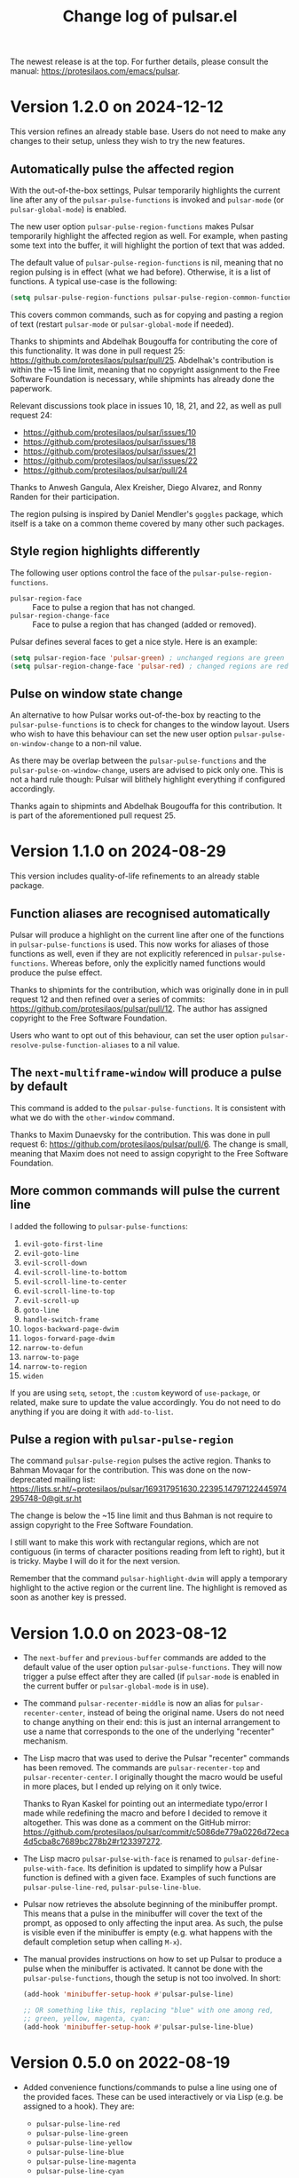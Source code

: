 #+TITLE: Change log of pulsar.el
#+AUTHOR: Protesilaos Stavrou
#+EMAIL: info@protesilaos.com
#+OPTIONS: ':nil toc:nil num:nil author:nil email:nil
#+STARTUP: content

The newest release is at the top.  For further details, please consult
the manual: <https://protesilaos.com/emacs/pulsar>.

#+toc: headlines 1 insert TOC here, with one headline level

* Version 1.2.0 on 2024-12-12
:PROPERTIES:
:CUSTOM_ID: h:3060295b-f66d-4eb9-9606-440c5fb5e408
:END:

This version refines an already stable base. Users do not need to make
any changes to their setup, unless they wish to try the new features.

** Automatically pulse the affected region
:PROPERTIES:
:CUSTOM_ID: h:7c00c7e4-ccee-4559-a30e-9747f5f820c0
:END:

With the out-of-the-box settings, Pulsar temporarily highlights the
current line after any of the ~pulsar-pulse-functions~ is invoked and
~pulsar-mode~ (or ~pulsar-global-mode~) is enabled.

The new user option ~pulsar-pulse-region-functions~ makes Pulsar
temporarily highlight the affected region as well. For example, when
pasting some text into the buffer, it will highlight the portion of
text that was added.

The default value of ~pulsar-pulse-region-functions~ is nil, meaning
that no region pulsing is in effect (what we had before). Otherwise,
it is a list of functions. A typical use-case is the following:

#+begin_src emacs-lisp
(setq pulsar-pulse-region-functions pulsar-pulse-region-common-functions)
#+end_src

This covers common commands, such as for copying and pasting a region
of text (restart ~pulsar-mode~ or ~pulsar-global-mode~ if needed).

Thanks to shipmints and Abdelhak Bougouffa for contributing the core
of this functionality. It was done in pull request 25:
<https://github.com/protesilaos/pulsar/pull/25>. Abdelhak's
contribution is within the ~15 line limit, meaning that no copyright
assignment to the Free Software Foundation is necessary, while
shipmints has already done the paperwork.

Relevant discussions took place in issues 10, 18, 21, and 22, as well
as pull request 24:

- <https://github.com/protesilaos/pulsar/issues/10>
- <https://github.com/protesilaos/pulsar/issues/18>
- <https://github.com/protesilaos/pulsar/issues/21>
- <https://github.com/protesilaos/pulsar/issues/22>
- <https://github.com/protesilaos/pulsar/pull/24>

Thanks to Anwesh Gangula, Alex Kreisher, Diego Alvarez, and Ronny
Randen for their participation.

The region pulsing is inspired by Daniel Mendler's ~goggles~ package,
which itself is a take on a common theme covered by many other such
packages.

** Style region highlights differently
:PROPERTIES:
:CUSTOM_ID: h:f0a6b22a-0534-4633-97fc-1cb072d93d59
:END:

The following user options control the face of the ~pulsar-pulse-region-functions~.

- ~pulsar-region-face~ :: Face to pulse a region that has not changed.
- ~pulsar-region-change-face~ :: Face to pulse a region that has changed (added or removed).

Pulsar defines several faces to get a nice style. Here is an example:

#+begin_src emacs-lisp
(setq pulsar-region-face 'pulsar-green) ; unchanged regions are green
(setq pulsar-region-change-face 'pulsar-red) ; changed regions are red
#+end_src

** Pulse on window state change
:PROPERTIES:
:CUSTOM_ID: h:90e443b2-448e-4938-8aa2-783ad84c87fc
:END:

An alternative to how Pulsar works out-of-the-box by reacting to the
~pulsar-pulse-functions~ is to check for changes to the window layout.
Users who wish to have this behaviour can set the new user option
~pulsar-pulse-on-window-change~ to a non-nil value.

As there may be overlap between the ~pulsar-pulse-functions~ and the
~pulsar-pulse-on-window-change~, users are advised to pick only one.
This is not a hard rule though: Pulsar will blithely highlight
everything if configured accordingly.

Thanks again to shipmints and Abdelhak Bougouffa for this
contribution. It is part of the aforementioned pull request 25.

* Version 1.1.0 on 2024-08-29
:PROPERTIES:
:CUSTOM_ID: h:93705ad7-b2ff-491f-a108-69f4949d715b
:END:

This version includes quality-of-life refinements to an already stable
package.

** Function aliases are recognised automatically
:PROPERTIES:
:CUSTOM_ID: h:9cf105d5-4b51-49a7-bccb-1d52ca650f5d
:END:

Pulsar will produce a highlight on the current line after one of the
functions in ~pulsar-pulse-functions~ is used. This now works for
aliases of those functions as well, even if they are not explicitly
referenced in ~pulsar-pulse-functions~. Whereas before, only the
explicitly named functions would produce the pulse effect.

Thanks to shipmints for the contribution, which was originally done in
in pull request 12 and then refined over a series of commits:
<https://github.com/protesilaos/pulsar/pull/12>. The author has
assigned copyright to the Free Software Foundation.

Users who want to opt out of this behaviour, can set the user option
~pulsar-resolve-pulse-function-aliases~ to a nil value.

** The ~next-multiframe-window~ will produce a pulse by default
:PROPERTIES:
:CUSTOM_ID: h:4f3c1acf-2c2c-4100-9347-e71e5eca594b
:END:

This command is added to the ~pulsar-pulse-functions~. It is
consistent with what we do with the ~other-window~ command.

Thanks to Maxim Dunaevsky for the contribution. This was done in pull
request 6: <https://github.com/protesilaos/pulsar/pull/6>. The change
is small, meaning that Maxim does not need to assign copyright to the
Free Software Foundation.

** More common commands will pulse the current line
:PROPERTIES:
:CUSTOM_ID: h:c2749564-b18f-4569-9405-4230d4f2134b
:END:

I added the following to ~pulsar-pulse-functions~:

1. ~evil-goto-first-line~
2. ~evil-goto-line~
3. ~evil-scroll-down~
4. ~evil-scroll-line-to-bottom~
5. ~evil-scroll-line-to-center~
6. ~evil-scroll-line-to-top~
7. ~evil-scroll-up~
8. ~goto-line~
9. ~handle-switch-frame~
10. ~logos-backward-page-dwim~
11. ~logos-forward-page-dwim~
12. ~narrow-to-defun~
13. ~narrow-to-page~
14. ~narrow-to-region~
15. ~widen~

If you are using ~setq~, ~setopt~, the =:custom= keyword of
~use-package~, or related, make sure to update the value accordingly.
You do not need to do anything if you are doing it with ~add-to-list~.

** Pulse a region with ~pulsar-pulse-region~
:PROPERTIES:
:CUSTOM_ID: h:a518d26a-c3f8-4470-8397-e783249dfe45
:END:

The command ~pulsar-pulse-region~ pulses the active region. Thanks to
Bahman Movaqar for the contribution. This was done on the
now-deprecated mailing list:
<https://lists.sr.ht/~protesilaos/pulsar/169317951630.22395.14797122445974295748-0@git.sr.ht>

The change is below the ~15 line limit and thus Bahman is not require
to assign copyright to the Free Software Foundation.

I still want to make this work with rectangular regions, which are not
contiguous (in terms of character positions reading from left to
right), but it is tricky. Maybe I will do it for the next version.

Remember that the command ~pulsar-highlight-dwim~ will apply a
temporary highlight to the active region or the current line. The
highlight is removed as soon as another key is pressed.

* Version 1.0.0 on 2023-08-12
:PROPERTIES:
:CUSTOM_ID: h:0d09da86-29be-461e-8ef6-1e93a07b756b
:END:

- The ~next-buffer~ and ~previous-buffer~ commands are added to the
  default value of the user option ~pulsar-pulse-functions~.  They
  will now trigger a pulse effect after they are called (if
  ~pulsar-mode~ is enabled in the current buffer or
  ~pulsar-global-mode~ is in use).

- The command ~pulsar-recenter-middle~ is now an alias for
  ~pulsar-recenter-center~, instead of being the original name.  Users
  do not need to change anything on their end: this is just an
  internal arrangement to use a name that corresponds to the one of
  the underlying "recenter" mechanism.

- The Lisp macro that was used to derive the Pulsar "recenter"
  commands has been removed.  The commands are ~pulsar-recenter-top~
  and ~pulsar-recenter-center~.  I originally thought the macro would
  be useful in more places, but I ended up relying on it only twice.

  Thanks to Ryan Kaskel for pointing out an intermediate typo/error I
  made while redefining the macro and before I decided to remove it
  altogether.  This was done as a comment on the GitHub mirror:
  <https://github.com/protesilaos/pulsar/commit/c5086de779a0226d72eca4d5cba8c7689bc278b2#r123397272>.

- The Lisp macro ~pulsar-pulse-with-face~ is renamed to
  ~pulsar-define-pulse-with-face~.  Its definition is updated to
  simplify how a Pulsar function is defined with a given face.
  Examples of such functions are ~pulsar-pulse-line-red~,
  ~pulsar-pulse-line-blue~.

- Pulsar now retrieves the absolute beginning of the minibuffer
  prompt.  This means that a pulse in the minibuffer will cover the
  text of the prompt, as opposed to only affecting the input area.  As
  such, the pulse is visible even if the minibuffer is empty
  (e.g. what happens with the default completion setup when calling
  =M-x=).

- The manual provides instructions on how to set up Pulsar to produce
  a pulse when the minibuffer is activated.  It cannot be done with
  the ~pulsar-pulse-functions~, though the setup is not too involved.
  In short:

  #+begin_src emacs-lisp
  (add-hook 'minibuffer-setup-hook #'pulsar-pulse-line)

  ;; OR something like this, replacing "blue" with one among red,
  ;; green, yellow, magenta, cyan:
  (add-hook 'minibuffer-setup-hook #'pulsar-pulse-line-blue)
  #+end_src

* Version 0.5.0 on 2022-08-19
:PROPERTIES:
:CUSTOM_ID: h:20bf677d-bcef-4606-8cc2-ebd49bfc057b
:END:

+ Added convenience functions/commands to pulse a line using one of the
  provided faces.  These can be used interactively or via Lisp (e.g. be
  assigned to a hook).  They are:

  - ~pulsar-pulse-line-red~
  - ~pulsar-pulse-line-green~
  - ~pulsar-pulse-line-yellow~
  - ~pulsar-pulse-line-blue~
  - ~pulsar-pulse-line-magenta~
  - ~pulsar-pulse-line-cyan~

+ Deprecated ~pulsar-pulse-on-window-change~ due to complications it
  created in some edge cases.  Part of this effort was to fix a bug that
  pertained to a duplicate pulse when the pulsar commands were invoked
  via =M-x=.  The duplication had the effect of potentially overriding
  the color of the pulse such as if, say, ~pulsar-pulse-line-red~ was
  invoked while the ~pulsar-face~ was blue.

+ Restored several command symbols to the default value of
  ~pulsar-pulse-functions~.  Those were disabled to support the use
  option ~pulsar-pulse-on-window-change~, but as that is now removed we
  revert to the old and more predictable way of handling things.

+ Introduced conditionality that checks for ~real-this-command~.  This
  is necessary for commands that have to fudge ~this-command~ to provide
  their functionality.  Such is the case with the ~evil-scroll-up~ and
  ~evil-scroll-down~ commands which are internally reported as
  ~previous-line~ and ~next-line~, respectively.  I discovered this
  problem while trying to support Duy Nguyen attempts that making
  =pulsar= work with =evil=.

  Thanks to Duy Nguyen for reporting the issue on the mailing list and
  then to Tom Dalziel who explained why =evil= does things the way it
  does (it is a good reason):

  - <https://lists.sr.ht/~protesilaos/pulsar/%3C89566F5C-25AD-4281-94CB-031FE8878119%40gmail.com%3E>
  - <https://lists.sr.ht/~protesilaos/pulsar/%3C87pmgy3vzq.fsf%40protesilaos.com%3E>
  - <https://github.com/emacs-evil/evil/issues/1659>

+ Documented how to use pulsar with the =next-error-hook=.  By default,
  the =n= and =p= keys in Emacs' compilation buffers (e.g. the results
  of a ~grep~ search) produce a highlight for the locus of the given
  match.  Due to how the code is implemented, we cannot use Pulsar's
  standard mechanism to trigger a pulse after the match is highlighted
  (i.e. by adding the commands to ~pulsar-pulse-functions~.  Instead,
  the user must add this to their configuration:

  #+begin_src emacs-lisp
  (add-hook 'next-error-hook #'pulsar-pulse-line)
  #+end_src

+ Made other miscellaneous changes to tweak the code base and the
  manual.

* Version 0.4.0 on 2022-07-19
:PROPERTIES:
:CUSTOM_ID: h:762631cc-f60c-42b1-977b-00fd71c1a37e
:END:

+ Added the user option ~pulsar-pulse-on-window-change~.  This covers
  all commands or functions that affect the current window, so there is
  no need to include them individually in the ~pulsar-pulse-functions~.
  Users who prefer to trigger a pulse only after select functions
  (e.g. only after ~other-window~) are advised to set this user option
  to nil and update the ~pulsar-pulse-functions~ accordingly.  Thanks to
  Ivan Popovych for the patch (commit =b1a78dd=).

+ Changed the default value of ~pulsar-pulse-functions~ to omit all
  those commands which are already covered by the aforementioned.  In
  the interest of continuity, the old value is kept in the source code,
  with the relevant symbols commented out.

+ Named the mailing list email address as the =Maintainer:= of Pulsar.
  The package headers help the user find our primary sources and/or
  communication channels.  This change conforms with work being done
  upstream in package.el by Philip Kaludercic.  I was informed about it
  here:
  <https://lists.sr.ht/~protesilaos/general-issues/%3C875ykl84yi.fsf%40posteo.net%3E>.

+ Updated the documentation, where necessary and made other minor tweaks
  to the code.

* Version 0.3.0 on 2022-04-08
:PROPERTIES:
:CUSTOM_ID: h:e0cd59e1-7a0b-47b5-b9fe-a20e1fa196f0
:END:

+ Changed the source repository from GitLab to SourceHut:
  <https://git.sr.ht/~protesilaos/pulsar>.  Use the mailing list to
  start a discussion, report a bug, send a patch, etc.:
  <https://lists.sr.ht/~protesilaos/pulsar>.  The GitLab URL will serve
  as a mirror from now on (a GitHub mirror is still available and will
  remain that way).

+ Refined how Pulsar behaves in the case of the last line.  Basically,
  when the last line cannot be highlighted we want to pulse the one
  right above.  Thanks to JD Smith for fine-tuning this behaviour in
  merge request 1 over at the GitLab mirror:
  <https://gitlab.com/protesilaos/pulsar/-/merge_requests/1> (exempt
  from the requirement to assign copyright to the Free Software
  Foundation as it is below the threshold).

+ Ensured that the Pulsar effect are limited to the current window when
  the buffer is displayed in multiple windows.  This avoids the common
  problem of simultaneous highlights in multiple locations, which
  confuse rather than inform the user of where the point is.  Thanks to
  Aymeric Agon-Rambosson for the contribution in merge request 2 over at
  the GitLab mirror:
  <https://gitlab.com/protesilaos/pulsar/-/merge_requests/2>.  Aymeric
  has assigned copyright to the Free Software Foundation.

+ Wrote a buffer-local and a global minor mode that sets up Pulsar.
  This supersedes the old design which had a built-in assumption that
  the "pulse line" effect should always be global.  Now the user has
  more flexibility.  They may also disable Pulsar on demand.  Note that
  pulsar still only triggers its effect for entries in the user option
  ~pulsar-pulse-functions~.  Thanks to Rudolf Adamkovič for the feedback
  in issue 9 over at the GitLab mirror:
  <https://gitlab.com/protesilaos/pulsar/-/issues/9>.

+ Implement the ~pulsar-highlight-dwim~ command.  It is like the
  ~pulsar-highlight-line~ except it also understands regions, be they
  regular or rectangular.  Thanks to Mark Barton for the feedback in
  issue 13 over at the GitLab mirror:
  <https://gitlab.com/protesilaos/pulsar/-/issues/13>.

+ Clarified some technical points in various doc strings and the manual,
  such as what is the ~pulsar-delay~ and the ~pulsar-iterations~.
  Thanks to Rudolf Adamkovič for the feedback in issue 12 over at the
  GitLab mirror: <https://gitlab.com/protesilaos/pulsar/-/issues/12>.

* Version 0.2.0 on 2022-03-16
:PROPERTIES:
:CUSTOM_ID: h:27d0bdb0-7099-41f3-8a08-b2e3d01aa36c
:END:

+ Fixed an inconsistency that was present when Emacs was running in a
  server-client model where the highlight would never pulse but instead
  remain fixed in place until another command was invoked.  By default,
  the pulse effect should now work for that use-case.  Thanks to Mark
  Barton, Petter Storvik, and user kb for their feedback in issue 1:
  <https://gitlab.com/protesilaos/pulsar/-/issues/1>.

+ Implemented the ~pulsar-highlight-line~ command and abstracted the
  relevant code.  Unlike ~pulsar-pulse-line~, it never pulses the
  current line.  Instead it keeps the highlight in place until another
  command is invoked.  Thanks to Mark Barton for proposing this in
  issue 1.

+ Introduced the user option ~pulsar-pulse~ which determines whether
  pulsar should use a pulse effect (notwithstanding the aforementioned
  new command).  When its value is non-nil (the default) pulsing takes
  place.  Thanks to Petter Storvik for suggesting this approach in
  issue 1.

+ Added the user option ~pulsar-iterations~ which controls how smooth or
  abrupt the pulse effect is.  This complements the existing variable
  ~pulsar-delay~.  Both apply only when ~pulsar-pulse~ is non-nil.

+ Wrote the ~pulsar-generic~ face and made it the default value of the
  ~pulsar-face~ user option.  This is consistent with the original
  design of a theme-agnostic presentation, though now it ensures that
  the =:extend= attribute is used to stretch the highlight to the edge
  of the window (without it and depending on the theme, the highlight
  would only reach the last character on the line).

+ Updated the manual to reflect those changes.

* Version 0.1.0 on 2022-03-14
:PROPERTIES:
:CUSTOM_ID: h:92a23377-d4d9-43ea-a2d4-00a23ec37f57
:END:

Initial release of the package.  Please read the manual.

The core idea for this package was implemented in the =prot-pulse.el=
file that is part of [[https://gitlab.com/protesilaos/dotfiles][my dotfiles]] (now deprecated).  I was using it at
least since December 2020.
